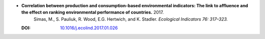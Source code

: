 
* **Correlation between production and consumption-based environmental indicators: The link to affluence and the effect on ranking environmental performance of countries.** 2017. 
    Simas, M., S. Pauliuk, R. Wood, E.G. Hertwich, and K. Stadler.  *Ecological Indicators 76: 317–323.*

  :DOI: `10.1016/j.ecolind.2017.01.026 <https://doi.org/10.1016/j.ecolind.2017.01.026>`_

  .. raw:: html

     <div data-badge-popover="right" data-badge-type="1" data-doi="10.1016/j.ecolind.2017.01.026"   data-hide-no-mentions="true" class="altmetric-embed"></div>
     <span class="__dimensions_badge_embed__" data-doi="10.1016/j.ecolind.2017.01.026" data-style="small_rectangle"></span><script async src="https://badge.dimensions.ai/badge.js" charset="utf-8"></script>
